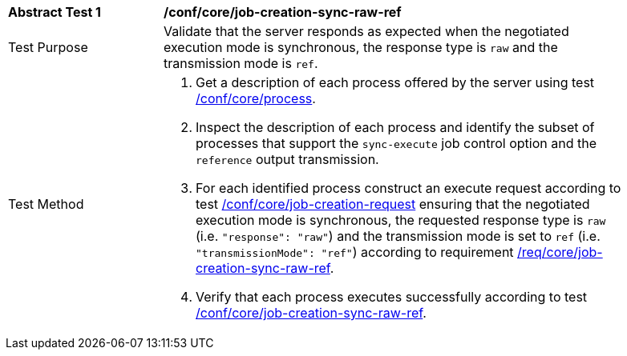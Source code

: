 [[ats_core_job-creation-sync-raw-ref]]
[width="90%",cols="2,6a"]
|===
|*Abstract Test {counter:ats-id}* |*/conf/core/job-creation-sync-raw-ref*
^|Test Purpose |Validate that the server responds as expected when the negotiated execution mode is synchronous, the response type is `raw` and the transmission mode is `ref`.
^|Test Method |. Get a description of each process offered by the server using test <<ats_core_process,/conf/core/process>>.
. Inspect the description of each process and identify the subset of processes that support the `sync-execute` job control option and the `reference` output transmission.
. For each identified process construct an execute request according to test <<ats_core_job-creation-request,/conf/core/job-creation-request>> ensuring that the negotiated execution mode is synchronous, the requested response type is `raw` (i.e. `"response": "raw"`) and the transmission mode is set to `ref` (i.e. `"transmissionMode": "ref"`) according to requirement <<req_core_job-creation-sync-raw-ref,/req/core/job-creation-sync-raw-ref>>.
. Verify that each process executes successfully according to test <<ats_core_job-creation-sync-ref,/conf/core/job-creation-sync-raw-ref>>.
|===
